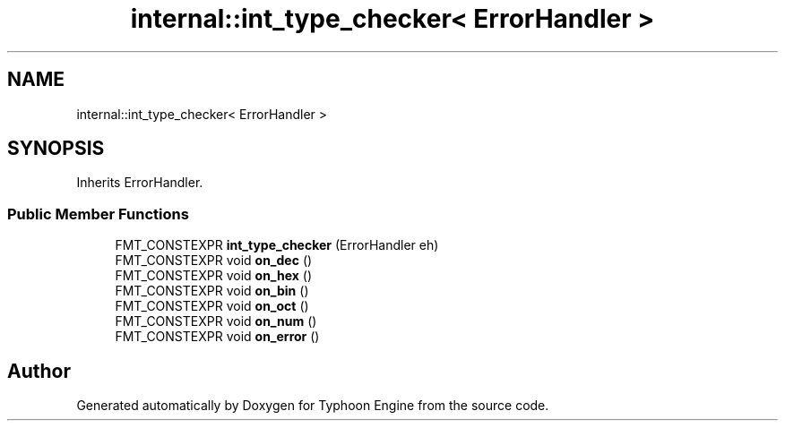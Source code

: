 .TH "internal::int_type_checker< ErrorHandler >" 3 "Sat Jul 20 2019" "Version 0.1" "Typhoon Engine" \" -*- nroff -*-
.ad l
.nh
.SH NAME
internal::int_type_checker< ErrorHandler >
.SH SYNOPSIS
.br
.PP
.PP
Inherits ErrorHandler\&.
.SS "Public Member Functions"

.in +1c
.ti -1c
.RI "FMT_CONSTEXPR \fBint_type_checker\fP (ErrorHandler eh)"
.br
.ti -1c
.RI "FMT_CONSTEXPR void \fBon_dec\fP ()"
.br
.ti -1c
.RI "FMT_CONSTEXPR void \fBon_hex\fP ()"
.br
.ti -1c
.RI "FMT_CONSTEXPR void \fBon_bin\fP ()"
.br
.ti -1c
.RI "FMT_CONSTEXPR void \fBon_oct\fP ()"
.br
.ti -1c
.RI "FMT_CONSTEXPR void \fBon_num\fP ()"
.br
.ti -1c
.RI "FMT_CONSTEXPR void \fBon_error\fP ()"
.br
.in -1c

.SH "Author"
.PP 
Generated automatically by Doxygen for Typhoon Engine from the source code\&.
